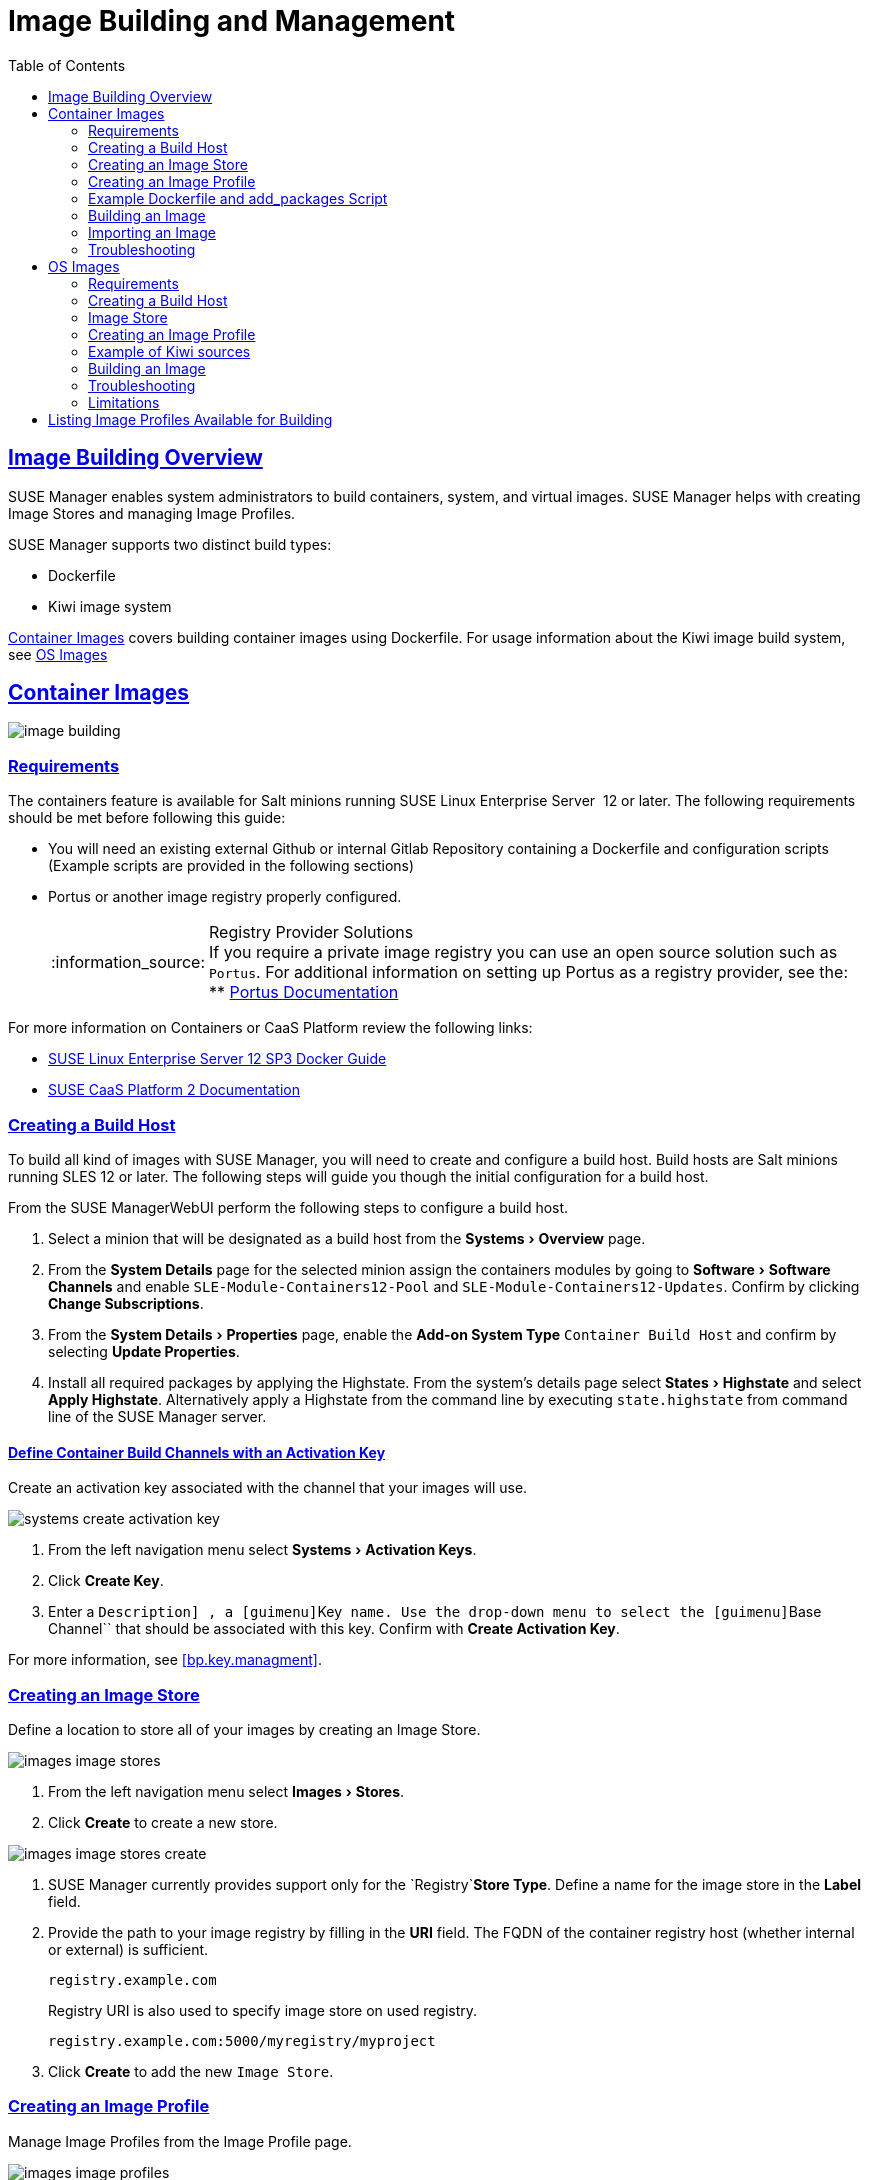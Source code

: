 [[at.images]]
= Image Building and Management
ifdef::env-github,backend-html5[]
//Admonitions
:tip-caption: :bulb:
:note-caption: :information_source:
:important-caption: :heavy_exclamation_mark:
:caution-caption: :fire:
:warning-caption: :warning:
:linkattrs:
// SUSE ENTITIES FOR GITHUB
// System Architecture
:zseries: z Systems
:ppc: POWER
:ppc64le: ppc64le
:ipf : Itanium
:x86: x86
:x86_64: x86_64
// Rhel Entities
:rhel: Red Hat Linux Enterprise
:rhnminrelease6: Red Hat Enterprise Linux Server 6
:rhnminrelease7: Red Hat Enterprise Linux Server 7
// SUSE Manager Entities
:susemgr: SUSE Manager
:susemgrproxy: SUSE Manager Proxy
:productnumber: 3.2
:saltversion: 2018.3.0
:webui: WebUI
// SUSE Product Entities
:sles-version: 12
:sp-version: SP3
:jeos: JeOS
:scc: SUSE Customer Center
:sls: SUSE Linux Enterprise Server
:sle: SUSE Linux Enterprise
:slsa: SLES
:suse: SUSE
:ay: AutoYaST
endif::[]
// Asciidoctor Front Matter
:doctype: book
:sectlinks:
:toc: left
:icons: font
:experimental:
:sourcedir: .
:imagesdir: images


[[at.images.overview]]
== Image Building Overview

{susemgr} enables system administrators to build containers, system, and virtual images.  {susemgr} helps with creating Image Stores and managing Image Profiles.

{susemgr} supports two distinct build types:

* Dockerfile
* Kiwi image system

<<at.images.docker>> covers building container images using Dockerfile. For usage information about the Kiwi image build system, see <<at.images.kiwi,OS Images>>

[[at.images.docker]]
== Container Images

image::image-building.png[scaledwidth=80%]

[[at.images.docker.requirements]]
=== Requirements


The containers feature is available for Salt minions running {sls}
 12 or later.
The following requirements should be met before following this guide:

* You will need an existing external Github or internal Gitlab Repository containing a Dockerfile and configuration scripts (Example scripts are provided in the following sections)
* Portus or another image registry properly configured.
+
.Registry Provider Solutions
NOTE: If you require a private image registry you can use an open source solution such as ``Portus``.
For additional information on setting up Portus as a registry provider, see the:
** http://port.us.org/[Portus Documentation]

+


For more information on Containers or CaaS Platform review the following links:

* https://www.suse.com/documentation/sles-12/book_sles_docker/data/book_sles_docker.html[SUSE Linux Enterprise Server 12 SP3 Docker Guide]
* https://www.suse.com/documentation/suse-caasp-2/[SUSE CaaS Platform 2 Documentation]

[[at.images.docker.buildhost]]
=== Creating a Build Host

To build all kind of images with {susemgr}, you will need to create and configure a build host.
Build hosts are Salt minions running SLES 12 or later.
The following steps will guide you though the initial configuration for a build host.

From the {susemgr}{webui}
perform the following steps to configure a build host.


. Select a minion that will be designated as a build host from the menu:Systems[Overview] page. 
. From the menu:System Details[] page for the selected minion assign the containers modules by going to menu:Software[Software Channels] and enable ``SLE-Module-Containers12-Pool`` and ``SLE-Module-Containers12-Updates``. Confirm by clicking btn:[Change Subscriptions].
. From the menu:System Details[Properties] page, enable the menu:Add-on System Type[] ``Container Build Host`` and confirm by selecting btn:[Update Properties].
. Install all required packages by applying the Highstate. From the system's details page select menu:States[Highstate] and select menu:Apply Highstate[]. Alternatively apply a Highstate from the command line by executing `state.highstate` from command line of the {susemgr} server.


[[at.images.docker.buildchannels]]
==== Define Container Build Channels with an Activation Key

Create an activation key associated with the channel that your images will use. 


image::systems_create_activation_key.png[scaledwidth=80%]


. From the left navigation menu select menu:Systems[Activation Keys]. 
. Click btn:[Create Key]. 
. Enter a [guimenu]``Description] , a [guimenu]``Key`` name. Use the drop-down menu to select the [guimenu]``Base Channel`` that should be associated with this key. Confirm with btn:[Create Activation Key]. 


For more information, see <<bp.key.managment>>. 

[[at.images.docker.imagestore]]
=== Creating an Image Store


Define a location to store all of your images by creating an Image Store.


image::images_image_stores.png[scaledwidth=80%]


. From the left navigation menu select menu:Images[Stores]. 
. Click menu:Create[] to create a new store. 
+


image::images_image_stores_create.png[scaledwidth=80%]
. {susemgr} currently provides support only for the `Registry`menu:Store Type[]. Define a name for the image store in the menu:Label[] field.
. Provide the path to your image registry by filling in the menu:URI[] field. The FQDN of the container registry host (whether internal or external) is sufficient.
+

----
registry.example.com
----
+

Registry URI is also used to specify image store on used registry.
+

----
registry.example.com:5000/myregistry/myproject
----

. Click menu:Create[] to add the new ``Image Store``. 


[[at.images.docker.profile]]
=== Creating an Image Profile

Manage Image Profiles from the Image Profile page. 


image::images_image_profiles.png[scaledwidth=80%]


.Procedure: Create an Image Profile
. To create an image profile select menu:Image[Profiles] and click menu:Create[]. 
+


image::images_image_create_profile.png[scaledwidth=80%]
. Provide a name for the `Image Profile` by filling in the menu:Label[] field.
+
[NOTE]
====
Only lower case alphanumeric characters are permitted as container label.
In case your container image tag is a format such as `myproject/myimage`, make sure your <<at.images.docker.imagestore,Image store registry>> URI contains the `/myproject` suffix.
====

. Use a `Dockerfile` as the `Image Type`
. Use the drop-down menu to select your registry from the `Target Image Store` field in case of `Dockerfile` image type. 
. Enter a Github or Gitlab repository URL (http/https/token authentication) in the menu:Path[] field using one of the following formats:

.Github Path Options
** Github Single User Project Repository:
+

----
https://github.com/USER/project.git#branchname:folder
----
** Github Organization Project Repository:
+

----
https://github.com/ORG/project.git#branchname:folder
----
** Github Token Authentication
+ 
If your GIT repository is private and not publicly accessible, you need to modify the profile's GIT URL to include some authentication.
Use the following URL format to authenticate with a Github token.
+

----
https://USER:<AUTHENTICATION_TOKEN>@github.com/USER/project.git#master:/container/
----


.Gitlab Path Options
** Gitlab Single User Project Repository
+

----
https://gitlab.example.com/USER/project.git#master:/container/
----
** Gitlab Groups Project Repository
+

----
https://gitlab.example.com/GROUP/project.git#master:/container/
----
** Gitlab Token Authentication
+ 
If your GIT repository is private and not publicly accessible, you need to modify the profile's GIT URL to include some authentication.
Use the following URL format to authenticate with a Gitlab token.
+

----
https://gitlab-ci-token:<AUTHENTICATION_TOKEN>@gitlab.example.com/USER/project.git#master:/container/
----

+
.Specifying a Github or Gitlab Branch
IMPORTANT: If a branch is not specified the `master` branch will be used by default.
If a `folder` is not specified the image sources (`Dockerfile` or Kiwi sources) are expected to be in the root directory of the Github or Gitlab checkout.
+

. Select an `Activation Key` (Activation Keys ensure images using a profile are assigned to the correct channel and packages).
+
.Relationship Between Activation Keys and Image Profiles
NOTE: When you associate an activation key with an image profile you are ensuring any image using the profile will use the correct software channel and any packages in the channel.
+

. Click the menu:Create[] button. 


[[at.images.docker.sourceexample]]
=== Example Dockerfile and add_packages Script


The following is an example Dockerfile.
You specify a Dockerfile that will be used during image building when creating an image profile.
A Dockerfile and any associated scripts should be stored within an internal or external Github/Gitlab repository:

.Required Dockerfile Lines
[IMPORTANT]
====
The following basic Dockerfile lines provide access to a specific repository version served by SUSE manager.
The following example Dockerfile is used by SUSE Manager to trigger a build job on a build host minion.
These ARGS ensure that the image built is associated with the desired repo version served by SUSE Manager.
These ``ARG``s also allow you to build image versions of SLES which may differ from the version of SLES used by the build host itself. 

For example: The `ARG repo` and echo to the repository file creates and then injects the correct path into the repo file for the desired channel version . _The repository version is determined by the activation key that you assigned to your
      Image Profile._
====

----
FROM registry.example.com/sles12sp2
MAINTAINER Tux Administrator "tux@example.com"

### Begin: These lines Required for use with SUSE Manager   

ARG repo
ARG cert

# Add the correct certificate
RUN echo "$cert" > /etc/pki/trust/anchors/RHN-ORG-TRUSTED-SSL-CERT.pem

# Update certificate trust store
RUN update-ca-certificates

# Add the repository path to the image
RUN echo "$repo" > /etc/zypp/repos.d/susemanager:dockerbuild.repo

### End: These lines required for use with SUSE Manager

# Add the package script
ADD add_packages.sh /root/add_packages.sh

# Run the package script
RUN /root/add_packages.sh

# After building remove the repository path from image
RUN rm -f /etc/zypp/repos.d/susemanager:dockerbuild.repo
----


The following is an example add_packages.sh script for use with your Dockerfile:

----
#!/bin/bash
set -e

zypper --non-interactive --gpg-auto-import-keys ref

zypper --non-interactive in python python-xml aaa_base aaa_base-extras net-tools timezone vim less sudo tar
----

.Packages Required for Inspecting Your Images
[NOTE]
====
To inspect images and provide the package and product list of a container to the {susemgr}{webui}
you are required to install [package]#python#
 and [package]#python-xml#
 within the container.
If these packages remain uninstalled, your images will still build, but the package and product list will be unavailable from the {webui}.
====

[[at.images.docker.building]]
=== Building an Image

There are two ways to build an image.
You can select menu:Images[Build]
 from the left navigation bar, or click the build icon in the menu:Images[Profiles]
 list. 


image::images_image_build.png[scaledwidth=80%]


.Procedure: Build an Image
. For this example select menu:Images[Build]. 
. Add a different tag name if you want a version other than the default ``latest`` (Only relevant to Containers). 
. Select the menu:Build Profile[] and a menu:Build Host[]
+
.Profile Summary
NOTE: Notice the menu:Profile Summary[]
 to the right of the build fields.
When you have selected a build profile detailed information about the selected profile will show up in this area. 
+

. To schedule a build click the menu:Build[] button. 


[[at.images.docker.importing]]
=== Importing an Image

You can import and inspect arbitrary images.
Select menu:Images[Images]
 from the left navigation bar.
Fill the text boxes of the Import dialog.
When processed the imported image will get listed on the menu:Images[]
 page. 

.Procedure: Import an Image
. From menu:Images[Images] click the menu:Import[] to open the menu:Import Image[] dialog. 
. In the menu:Import[] dialog fill the following fields: 
+

Image store:::
The registry from where the image will be pulled for inspection. 

Image name:::
The name of the image in the registry. 

Image version:::
The version of the image in the registry. 

Build host:::
The build host that will pull and inspect the image. 

Activation key:::
The activation key provides the path to the software channel that the image will be inspected with. 

+
For confirmation, click menu:Import[]
. 


At this point, the entry for the image is created in the database and an Inspect Image action on {susemgr}
is scheduled right away. 

When processed find the imported image in the images list.
You can recognize it because of a different icon in the Build column, which means that the image is imported (see screenshot below). The status icon for the imported image can also be seen on the overview tab for the image. 

[[at.images.docker.troubleshooting]]
=== Troubleshooting


The following are some known pitfalls when working with images.

* HTTPS certificates to access the registry or the git repositories should be deployed to the minion by a custom state file.
* SSH git access with docker is currently unsupported. You may test it, but SUSE will not provide support.
* If the [package]#python# and [package]#python-xml# packages are not installed within your images during the build process, Salt cannot run within the container and reporting of installed packages or products will fail. This will result in an unknown update status.

[[at.images.kiwi]]
== OS Images

OS Images are build by the Kiwi image system. They can be of various types: PXE, QCOW2, LiveCD images, and others.

For more information about the Kiwi build system, see https://doc.opensuse.org/projects/kiwi/doc/[Kiwi documentation]

[[at.images.kiwi.requirements]]
=== Requirements

The Kiwi image building feature is available for Salt minions running {sls} 12.
The following requirements should be met before following this guide:

* You will need an existing Kiwi image configuration files and configuration scripts (Example scripts are provided in the following sections) accessible in one of following ways
  ** Git repository
  ** HTTP hosted tar ball
  ** local build host directory

[[at.images.kiwi.buildhost]]
=== Creating a Build Host


To build all kinds of images with {susemgr}, you will need to create and configure a build host.
Build hosts are Salt minions running SLES 12 or later.
The following steps will guide you though the initial configuration for a build host.

From the {susemgr}{webui} perform the following steps to configure a build host.


. Select a minion that will be designated as a build host from the menu:Systems[Overview] page.
. From the menu:System Details[Properties] page, enable the menu:Add-on System Type[]``OS Image Build Host`` and confirm by selecting menu:Update Properties[].
. From the menu:Software[Software Channels] page, enable ``SLE-Manager-Tools12-Pool`` and ``SLE-Manager-Tools12-Updates``. Confirm by clicking btn:[Change Subscriptions].
. Install all required packages by applying the Highstate. From the system's details page select menu:States[Highstate] and select menu:Apply Highstate[]. Alternatively apply a Highstate from the command line by executing `state.highstate` from the SUSE Manager Server command line .

.{susemgr} web server public certificate RPM
[NOTE]
====
Build host provisioning copies the {susemgr} certificate RPM to the build host. This certificate is used for access to repositories provided by {susemgr}.

.Certificate is packaged in RPM by the `mgr-package-rpm-certificate-osimage` package script:
* The package script is called automatically during a new {susemgr} installation.
* The upgrade scenario will (on upgrade of package `spacewalk-certs-tools`) call the package script with default values.
+

However if the certificate path was changed or unavailable, it is required to call the package script manually with the option `--ca-cert-full-path <path_to_certificate>` after the upgrade procedure is completed.
+

.Package script call example
[source,bash]
----
/usr/sbin/mgr-package-rpm-certificate-osimage --ca-cert-full-path /root/ssl-build/RHN-ORG-TRUSTED-SSL-CERT
----

The RPM package with the certificate is stored in a salt accessible directory such as `/usr/share/susemanager/salt/images/rhn-org-trusted-ssl-cert-osimage-1.0-1.noarch.rpm`.

The RPM package with the certificate is also provided in the local build host repository `/var/lib/Kiwi/repo`.

====

[IMPORTANT]
.The RPM Package with the {susemgr} Certificate Must Be Specified in the Build Source
====
Make sure your build source Kiwi configuration contains `rhn-org-trusted-ssl-cert-osimage` as a required package in the `bootstrap` section.

.config.xml
[source,xml]
----
...
  <packages type="bootstrap">
    ...
    <package name="rhn-org-trusted-ssl-cert-osimage" bootinclude="true"/>
  </packages>
...
----

====

[[at.images.kiwi.buildchannels]]
==== Define Kiwi Build Channels with an Activation Key


Create an activation key associated with the channel that your images will use.

[NOTE]
====
Activation keys are mandatory for OS Image building.
====


image::systems_create_activation_key.png[scaledwidth=80%]


. From the left navigation menu select menu:Systems[Activation Keys].
. Click menu:Create Key[].
. Enter a menu:Description[] , a menu:Key[] name, Use the drop-down box to select the menu:Base Channel[] that should be associated with this key.
. Confirm with menu:Create Activation Key[].


For more information, see <<_bp.key.managment>>.

[[at.images.kiwi.imagestore]]
=== Image Store

.Image stores for Kiwi build type
[NOTE]
====
Image stores for Kiwi build type, used to build system, virtual and other images, are not supported yet.

Images are always stored in [path]``/srv/www/os-images/<organization id>`` and are accessible via HTTP/HTTPS [url]``https://<susemanager_host>/os-images/<organization id>``
====


[[at.images.kiwi.profile]]
=== Creating an Image Profile


Manage Image Profiles from the Image Profile page.


image::images_image_profiles.png[scaledwidth=80%]


.Procedure: Create an Image Profile
. To create an image profile select menu:Image[Profiles] and click menu:Create[].
+


image::images_image_create_profile_kiwi.png[scaledwidth=80%]
. Provide a name for the `Image Profile` by filling in the menu:Label[] field.
. Use `Kiwi` as the `Image Type`
. Image store is automatically selected
. Enter a path to the source in the menu:Path[] field using one of the following formats:
.. Git URI
.. HTTPS tarball
.. Path to build host local directory
. Select an `Activation Key` (Activation Keys ensure images using a profile are assigned to the correct channel and packages).
+
.Relationship Between Activation Keys and Image Profiles
NOTE: When you associate an activation key with an image profile you are ensuring any image using the profile will use the correct software channel and any packages in the channel.
+

. Click the btn:[Create] button.

.Source format options
** Git/HTTP(S) URL to the repository
+

URL to the Git repository containing the sources of the image to be build. Depending on the layout of the repository the URL can be:
+
----
https://github.com/SUSE/manager-build-profiles
----
+

Which branch should be checked out can be specified after the `#` character. In this example it is the `master` branch:
+
----
https://github.com/SUSE/manager-build-profiles#master
----
+

Which directory contains the image sources can be specified after the `:` character. In this example it is `POS_Image_JeOS6/jeos-6.0.0`:
+
----
https://github.com/SUSE/manager-build-profiles#master:POS_Image_JeOS6/jeos-6.0.0
----

** HTTP(S) URL to the tarball
+

URL to the tar archive, compressed or uncompressed, hosted on the webserver.
+
----
https://myimagesourceserver.example.org/MyKiwiImage.tar.gz
----

** Path to the directory on the build host
+

Enter the path to the directory with the Kiwi build system sources. This directory must be present on the selected build host.
+
----
/var/lib/Kiwi/MyKiwiImage
----

[[at.images.kiwi.sourceexample]]
=== Example of Kiwi sources

Kiwi sources consist at least of `config.xml`. Usually `config.sh` and `images.sh` are present as well. Sources can also contain files to be installed in the final image under the `root` subdirectory.

For information about the Kiwi build system, see https://doc.opensuse.org/projects/kiwi/doc/[Kiwi documentation].

[NOTE]
====
{suse} provides examples of fully functional image sources at https://github.com/SUSE/manager-build-profiles[SUSE/manager-build-profiles] public GitHub repository.
====

.Example of JeOS config.xml
[source, xml]
----
<?xml version="1.0" encoding="utf-8"?>

<image schemaversion="6.1" name="POS_Image_JeOS6">
    <description type="system">
        <author>Admin User</author>
        <contact>noemail@example.com</contact>
        <specification>SUSE Linux Enterprise 12 SP3 JeOS</specification>
    </description>
    <preferences>
        <version>6.0.0</version>
        <packagemanager>zypper</packagemanager>
        <bootsplash-theme>SLE</bootsplash-theme>
        <bootloader-theme>SLE</bootloader-theme>

        <locale>en_US</locale>
        <keytable>us.map.gz</keytable>
        <timezone>Europe/Berlin</timezone>
        <hwclock>utc</hwclock>

        <rpm-excludedocs>true</rpm-excludedocs>
        <type boot="saltboot/suse-SLES12" bootloader="grub2" checkprebuilt="true" compressed="false" filesystem="ext3" fsmountoptions="acl" fsnocheck="true" image="pxe" kernelcmdline="quiet"></type>
    </preferences>
    <!--    CUSTOM REPOSITORY
    <repository type="rpm-dir">
      <source path="this://repo"/>
    </repository>
    -->
    <packages type="image">
        <package name="patterns-sles-Minimal"/>
        <package name="aaa_base-extras"/> <!-- wouldn't be SUSE without that ;-) -->
        <package name="kernel-default"/>
        <package name="salt-minion"/>
        ...
    </packages>
    <packages type="bootstrap">
        ...
        <package name="sles-release"/>
        <!-- this certificate package is required to access SUSE Manager repositories
             and is provided by SUSE Manager automatically -->
        <package name="rhn-org-trusted-ssl-cert-osimage" bootinclude="true"/>

    </packages>
    <packages type="delete">
        <package name="mtools"/>
        <package name="initviocons"/>
        ...
    </packages>
</image>
----


[[at.images.kiwi.building]]
=== Building an Image


There are two ways to build an image.
You can select menu:Images[Build]
 from the left navigation bar, or click the build icon in the menu:Images[Profiles]
 list.


image::images_image_build.png[scaledwidth=80%]


.Procedure: Build an Image
. For this example select menu:Images[Build].
. Add a different tag name if you want a version other than the default ``latest`` (Only relevant to Containers).
. Select the menu:Build Profile[] and a menu:Build Host[]
+
.Profile Summary
NOTE: Notice the menu:Profile Summary[]
 to the right of the build fields.
When you have selected a build profile detailed information about the selected profile will show up in this area.
+

. To schedule a build click the menu:Build[] button.


[[at.images.kiwi.troubleshooting]]
=== Troubleshooting


Building of image consists of several dependent steps. When the build fails, investigation of salt states results can help with identifying the source of failure.
Usual checks when the build fails:

* The build host can access the build sources
* There is enough disk space for image on both the build host and the {susemgr} server
* The activation key has correct channels associated
* Valid build sources are used
* The RPM package with the {susemgr} public certificate is up to date and available at `/usr/share/susemanager/salt/images/rhn-org-trusted-ssl-cert-osimage-1.0-1.noarch.rpm`.
+

See <<at.images.kiwi.buildhost>> on how to refresh a public certificate RPM.


[[at.images.kiwi.limitations]]
=== Limitations


The following are some known pitfalls when working with images.

* HTTPS certificates to access the HTTP sources or Git repositories should be deployed to the minion by a custom state file or configured manually by end user
* Importing of the Kiwi based images is not supported.

[[at.images.listing]]
== Listing Image Profiles Available for Building


To list images available for building select menu:Main Menu[Images[mages]
.
A list of all images will be displayed.


image::images_list_images.png[scaledwidth=80%]


Displayed data about images includes an image menu:Name[]
, its menu:Version[]
 and the build menu:Status[]
.
You will also see an images update status with a listing of possible patch/package updates that are available for the image.

Clicking the menu:Details[]
 button on an image will provide a detailed view including an exact list of relevant patches and a list of all packages installed within the image.

[NOTE]
====
The patch and the package list is only available if the inspect state after a build was successful.
====
